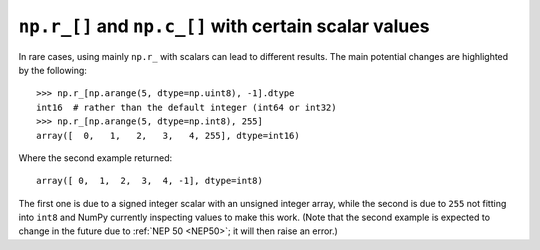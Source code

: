 ``np.r_[]`` and ``np.c_[]`` with certain scalar values
------------------------------------------------------
In rare cases, using mainly ``np.r_`` with scalars can lead to different
results.  The main potential changes are highlighted by the following::

    >>> np.r_[np.arange(5, dtype=np.uint8), -1].dtype
    int16  # rather than the default integer (int64 or int32)
    >>> np.r_[np.arange(5, dtype=np.int8), 255]
    array([  0,   1,   2,   3,   4, 255], dtype=int16)

Where the second example returned::

    array([ 0,  1,  2,  3,  4, -1], dtype=int8)

The first one is due to a signed integer scalar with an unsigned integer
array, while the second is due to ``255`` not fitting into ``int8`` and
NumPy currently inspecting values to make this work.
(Note that the second example is expected to change in the future due to
:ref:`NEP 50 <NEP50>`; it will then raise an error.)
